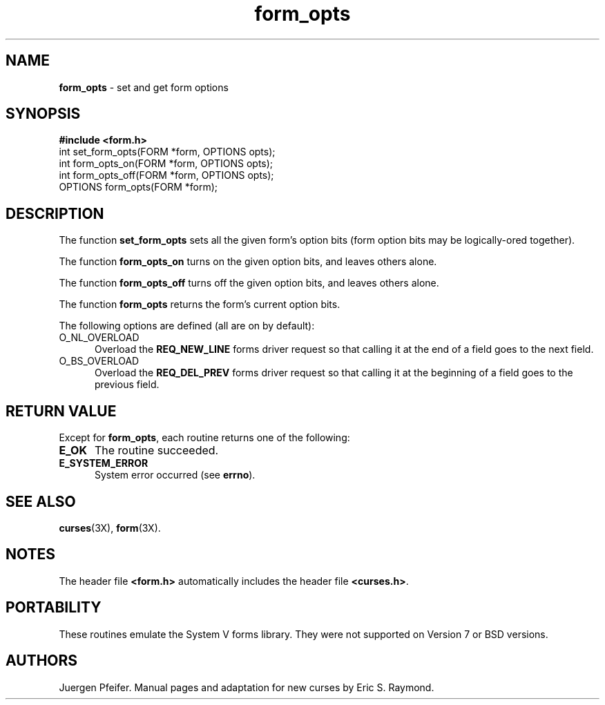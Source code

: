 '\" t
.TH form_opts 3X ""
.SH NAME
\fBform_opts\fR - set and get form options
.SH SYNOPSIS
\fB#include <form.h>\fR
.br
int set_form_opts(FORM *form, OPTIONS opts);
.br
int form_opts_on(FORM *form, OPTIONS opts);
.br
int form_opts_off(FORM *form, OPTIONS opts);
.br
OPTIONS form_opts(FORM *form);
.br
.SH DESCRIPTION
The function \fBset_form_opts\fR sets all the given form's option bits (form
option bits may be logically-ored together).

The function \fBform_opts_on\fR turns on the given option bits, and leaves
others alone.

The function \fBform_opts_off\fR turns off the given option bits, and leaves
others alone.

The function \fBform_opts\fR returns the form's current option bits.  

The following options are defined (all are on by default):
.TP 5
O_NL_OVERLOAD
Overload the \fBREQ_NEW_LINE\fR forms driver request so that calling it at the
end of a field goes to the next field. 
.TP 5
O_BS_OVERLOAD
Overload the \fBREQ_DEL_PREV\fR forms driver request so that calling it at the
beginning of a field goes to the previous field. 
.SH RETURN VALUE
Except for \fBform_opts\fR, each routine returns one of the following:
.TP 5
\fBE_OK\fR
The routine succeeded.
.TP 5
\fBE_SYSTEM_ERROR\fR
System error occurred (see \fBerrno\fR).
.SH SEE ALSO
\fBcurses\fR(3X), \fBform\fR(3X).
.SH NOTES
The header file \fB<form.h>\fR automatically includes the header file
\fB<curses.h>\fR.
.SH PORTABILITY
These routines emulate the System V forms library.  They were not supported on
Version 7 or BSD versions.
.SH AUTHORS
Juergen Pfeifer.  Manual pages and adaptation for new curses by Eric
S. Raymond.
.\"#
.\"# The following sets edit modes for GNU EMACS
.\"# Local Variables:
.\"# mode:nroff
.\"# fill-column:79
.\"# End:
